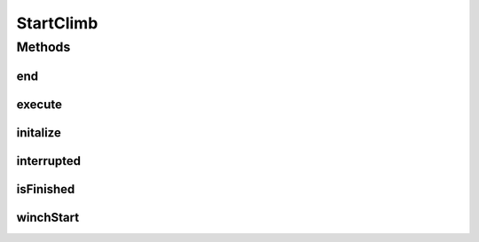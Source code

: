 .. java:import:: edu.wpi.first.wpilibj.command Command

.. java:import:: org.usfirst.frc.team1701.robot RobotMap

StartClimb
==========

.. java:package:: org.usfirst.frc.team1701.robot.commands
   :noindex:

.. java:type:: public class StartClimb extends Command

Methods
-------
end
^^^

.. java:method:: protected void end()
   :outertype: StartClimb

execute
^^^^^^^

.. java:method:: protected void execute()
   :outertype: StartClimb

initalize
^^^^^^^^^

.. java:method:: protected void initalize()
   :outertype: StartClimb

interrupted
^^^^^^^^^^^

.. java:method:: protected void interrupted()
   :outertype: StartClimb

isFinished
^^^^^^^^^^

.. java:method:: protected boolean isFinished()
   :outertype: StartClimb

winchStart
^^^^^^^^^^

.. java:method:: public void winchStart()
   :outertype: StartClimb

